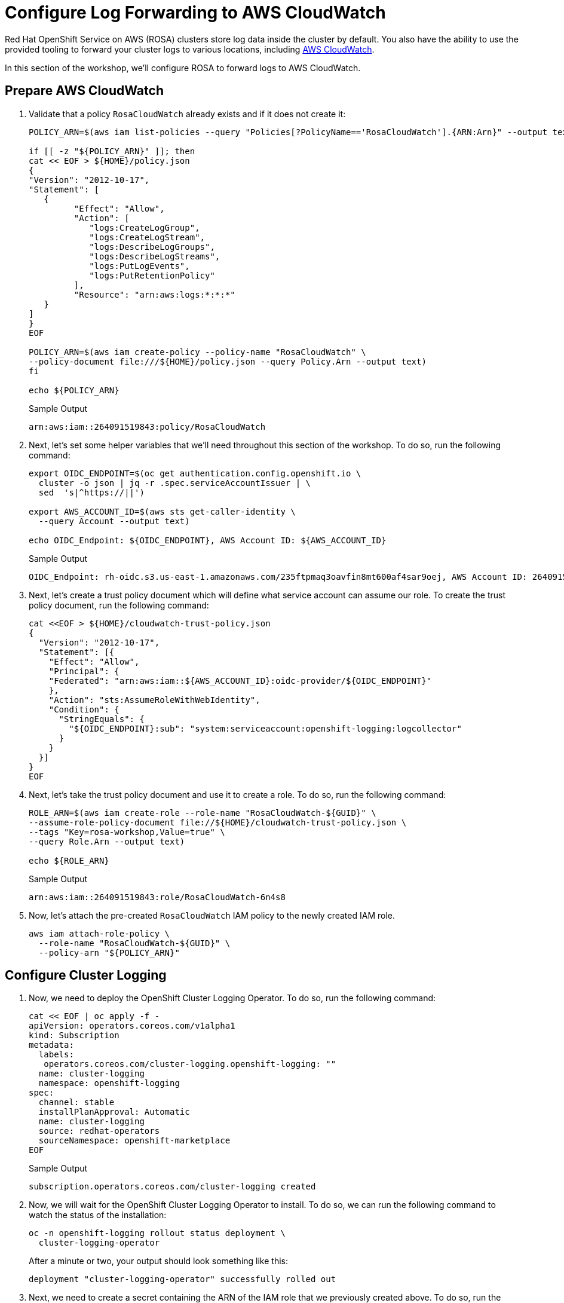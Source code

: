 = Configure Log Forwarding to AWS CloudWatch

Red Hat OpenShift Service on AWS (ROSA) clusters store log data inside the cluster by default.
You also have the ability to use the provided tooling to forward your cluster logs to various locations, including https://aws.amazon.com/cloudwatch/[AWS CloudWatch].

In this section of the workshop, we'll configure ROSA to forward logs to AWS CloudWatch.

== Prepare AWS CloudWatch

. Validate that a policy `RosaCloudWatch` already exists and if it does not create it:
+
[source,sh,role=execute]
----
POLICY_ARN=$(aws iam list-policies --query "Policies[?PolicyName=='RosaCloudWatch'].{ARN:Arn}" --output text)

if [[ -z "${POLICY_ARN}" ]]; then
cat << EOF > ${HOME}/policy.json
{
"Version": "2012-10-17",
"Statement": [
   {
         "Effect": "Allow",
         "Action": [
            "logs:CreateLogGroup",
            "logs:CreateLogStream",
            "logs:DescribeLogGroups",
            "logs:DescribeLogStreams",
            "logs:PutLogEvents",
            "logs:PutRetentionPolicy"
         ],
         "Resource": "arn:aws:logs:*:*:*"
   }
]
}
EOF

POLICY_ARN=$(aws iam create-policy --policy-name "RosaCloudWatch" \
--policy-document file:///${HOME}/policy.json --query Policy.Arn --output text)
fi

echo ${POLICY_ARN}
----
+
.Sample Output
[source,text,options=nowrap]
----
arn:aws:iam::264091519843:policy/RosaCloudWatch
----

. Next, let's set some helper variables that we'll need throughout this section of the workshop.
To do so, run the following command:
+
[source,sh,role=execute]
----
export OIDC_ENDPOINT=$(oc get authentication.config.openshift.io \
  cluster -o json | jq -r .spec.serviceAccountIssuer | \
  sed  's|^https://||')

export AWS_ACCOUNT_ID=$(aws sts get-caller-identity \
  --query Account --output text)

echo OIDC_Endpoint: ${OIDC_ENDPOINT}, AWS Account ID: ${AWS_ACCOUNT_ID}
----
+
.Sample Output
[source,text,options=nowrap]
----
OIDC_Endpoint: rh-oidc.s3.us-east-1.amazonaws.com/235ftpmaq3oavfin8mt600af4sar9oej, AWS Account ID: 264091519843
----

. Next, let's create a trust policy document which will define what service account can assume our role.
To create the trust policy document, run the following command:
+
[source,sh,role=execute]
----
cat <<EOF > ${HOME}/cloudwatch-trust-policy.json
{
  "Version": "2012-10-17",
  "Statement": [{
    "Effect": "Allow",
    "Principal": {
    "Federated": "arn:aws:iam::${AWS_ACCOUNT_ID}:oidc-provider/${OIDC_ENDPOINT}"
    },
    "Action": "sts:AssumeRoleWithWebIdentity",
    "Condition": {
      "StringEquals": {
        "${OIDC_ENDPOINT}:sub": "system:serviceaccount:openshift-logging:logcollector"
      }
    }
  }]
}
EOF
----

. Next, let's take the trust policy document and use it to create a role.
To do so, run the following command:
+
[source,sh,role=execute]
----
ROLE_ARN=$(aws iam create-role --role-name "RosaCloudWatch-${GUID}" \
--assume-role-policy-document file://${HOME}/cloudwatch-trust-policy.json \
--tags "Key=rosa-workshop,Value=true" \
--query Role.Arn --output text)

echo ${ROLE_ARN}
----
+
.Sample Output
[source,text,options=nowrap]
----
arn:aws:iam::264091519843:role/RosaCloudWatch-6n4s8
----

. Now, let's attach the pre-created `RosaCloudWatch` IAM policy to the newly created IAM role.
+
[source,sh,role=execute]
----
aws iam attach-role-policy \
  --role-name "RosaCloudWatch-${GUID}" \
  --policy-arn "${POLICY_ARN}"
----

== Configure Cluster Logging

. Now, we need to deploy the OpenShift Cluster Logging Operator.
To do so, run the following command:
+
[source,sh,role=execute]
----
cat << EOF | oc apply -f -
apiVersion: operators.coreos.com/v1alpha1
kind: Subscription
metadata:
  labels:
   operators.coreos.com/cluster-logging.openshift-logging: ""
  name: cluster-logging
  namespace: openshift-logging
spec:
  channel: stable
  installPlanApproval: Automatic
  name: cluster-logging
  source: redhat-operators
  sourceNamespace: openshift-marketplace
EOF
----
+
.Sample Output
[source,text,options=nowrap]
----
subscription.operators.coreos.com/cluster-logging created
----

. Now, we will wait for the OpenShift Cluster Logging Operator to install.
To do so, we can run the following command to watch the status of the installation:
+
[source,sh,role=execute]
----
oc -n openshift-logging rollout status deployment \
  cluster-logging-operator
----
+
.After a minute or two, your output should look something like this:
[source,text,options=nowrap]
----
deployment "cluster-logging-operator" successfully rolled out
----

. Next, we need to create a secret containing the ARN of the IAM role that we previously created above.
To do so, run the following command:
+
[source,sh,role=execute]
----
cat << EOF | oc apply -f -
apiVersion: v1
kind: Secret
metadata:
  name: cloudwatch-credentials
  namespace: openshift-logging
stringData:
  role_arn: ${ROLE_ARN}
EOF
----
+
.Sample Output
[source,text,options=nowrap]
----
secret/cloudwatch-credentials created
----

. Next, let's configure the OpenShift Cluster Logging Operator by creating a Cluster Log Forwarding custom resource that will forward logs to AWS CloudWatch.
To do so, run the following command:
+
[source,sh,role=execute]
----
cat << EOF | oc apply -f -
---
apiVersion: logging.openshift.io/v1
kind: ClusterLogForwarder
metadata:
  name: instance
  namespace: openshift-logging
spec:
  outputs:
  - name: cw
    type: cloudwatch
    cloudwatch:
      groupBy: namespaceName
      groupPrefix: rosa-${GUID}
      region: us-east-2
    secret:
      name: cloudwatch-credentials
  pipelines:
  - name: to-cloudwatch
    inputRefs:
    - infrastructure
    - audit
    - application
    outputRefs:
    - cw
EOF
----
+
.Sample Output
[source,text,options=nowrap]
----
clusterlogforwarder.logging.openshift.io/instance created
----

. Next, let's create a Cluster Logging custom resource which will enable the OpenShift Cluster Logging Operator to start collecting logs.
+
[source,sh,role=execute]
----
cat << EOF | oc apply -f -
---
apiVersion: logging.openshift.io/v1
kind: ClusterLogging
metadata:
  name: instance
  namespace: openshift-logging
spec:
  collection:
    logs:
      type: fluentd
  forwarder:
    fluentd: {}
  managementState: Managed
EOF
----
+
.Sample Output
[source,text,options=nowrap]
----
clusterlogging.logging.openshift.io/instance created
----

. After a few minutes, you should begin to see log groups inside of AWS CloudWatch.
+
[source,sh,role=execute]
----
aws logs describe-log-groups \
  --log-group-name-prefix rosa-${GUID}
----
+
.Sample Output
[source,text,options=nowrap]
----

----
+
You should see two log groups (`audit` and `infrastructure`).
+
!!!
info "check back later after you've run some applications and you'll see a third `application` log group"
+
`{.json .no-copy}      {     "logGroups": [        {              "logGroupName": "rosa-xxxx.audit",              "creationTime": 1661286368369,              "metricFilterCount": 0,              "arn": "arn:aws:logs:us-east-1:xxxx:log-group:rosa-xxxx.audit:*",              "storedBytes": 0        },        {              "logGroupName": "rosa-xxxx.infrastructure",              "creationTime": 1661286369821,              "metricFilterCount": 0,              "arn": "arn:aws:logs:us-east-1:xxxx:log-group:rosa-xxxx.infrastructure:*",              "storedBytes": 0        }     ]  } `


Congratulations!

You've successfully forwarded your cluster's logs to the AWS CloudWatch service.
